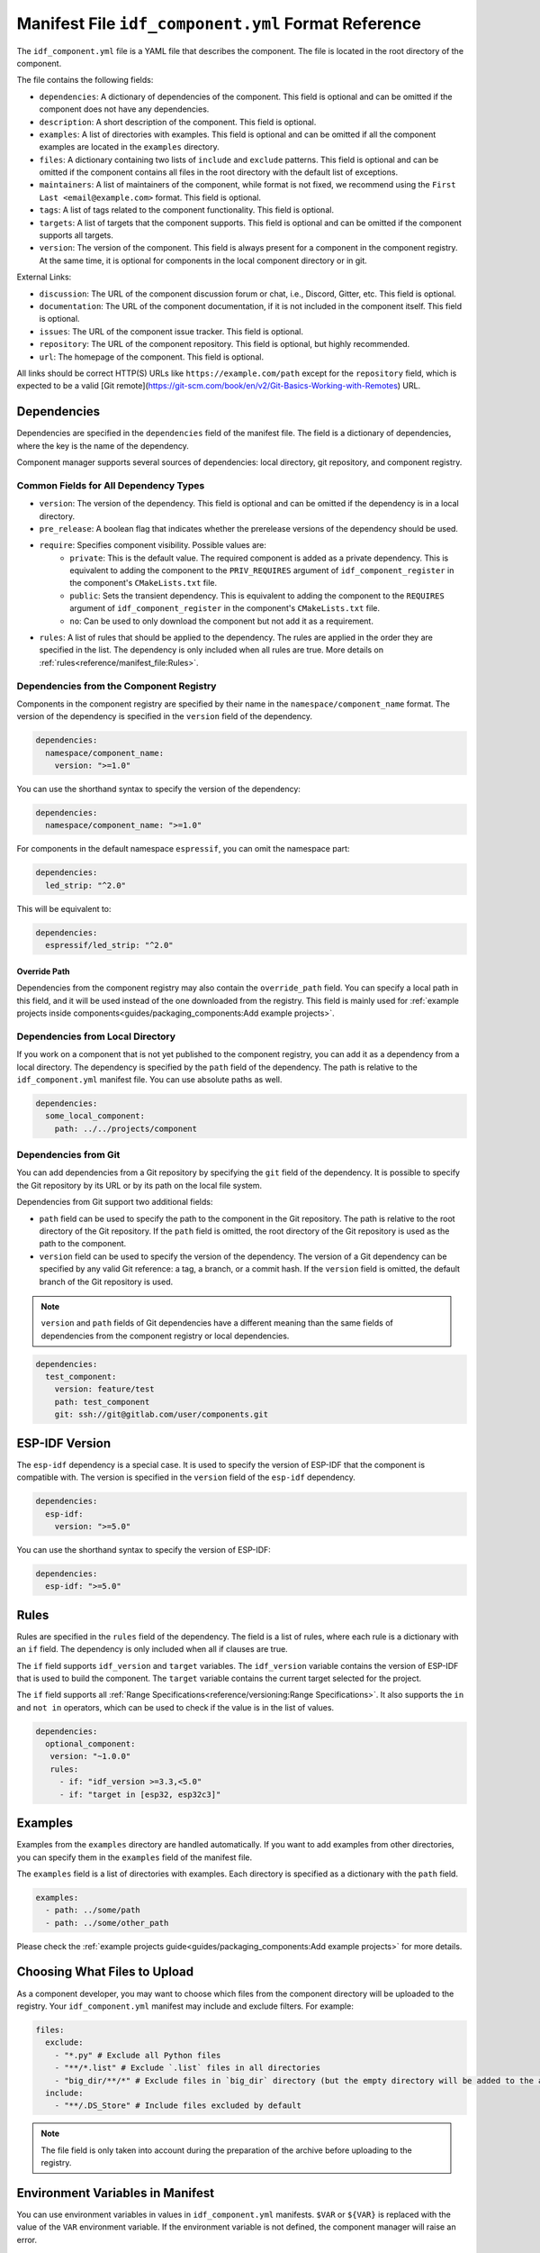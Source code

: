 Manifest File ``idf_component.yml`` Format Reference
====================================================

The ``idf_component.yml`` file is a YAML file that describes the component. The file is located in the root directory of the component.

The file contains the following fields:

- ``dependencies``: A dictionary of dependencies of the component. This field is optional and can be omitted if the component does not have any dependencies.
- ``description``: A short description of the component. This field is optional.
- ``examples``: A list of directories with examples. This field is optional and can be omitted if all the component examples are located in the ``examples`` directory.
- ``files``: A dictionary containing two lists of ``include`` and ``exclude`` patterns. This field is optional and can be omitted if the component contains all files in the root directory with the default list of exceptions.
- ``maintainers``: A list of maintainers of the component, while format is not fixed, we recommend using the ``First Last <email@example.com>`` format. This field is optional.
- ``tags``: A list of tags related to the component functionality. This field is optional.
- ``targets``: A list of targets that the component supports. This field is optional and can be omitted if the component supports all targets.
- ``version``: The version of the component. This field is always present for a component in the component registry. At the same time, it is optional for components in the local component directory or in git.

External Links:

- ``discussion``: The URL of the component discussion forum or chat, i.e., Discord, Gitter, etc. This field is optional.
- ``documentation``: The URL of the component documentation, if it is not included in the component itself. This field is optional.
- ``issues``: The URL of the component issue tracker. This field is optional.
- ``repository``: The URL of the component repository. This field is optional, but highly recommended.
- ``url``: The homepage of the component. This field is optional.

All links should be correct HTTP(S) URLs like ``https://example.com/path`` except for the ``repository`` field, which is expected to be a valid [Git remote](https://git-scm.com/book/en/v2/Git-Basics-Working-with-Remotes) URL.

Dependencies
------------

Dependencies are specified in the ``dependencies`` field of the manifest file. The field is a dictionary of dependencies, where the key is the name of the dependency.

Component manager supports several sources of dependencies: local directory, git repository, and component registry.

Common Fields for All Dependency Types
~~~~~~~~~~~~~~~~~~~~~~~~~~~~~~~~~~~~~~

- ``version``: The version of the dependency. This field is optional and can be omitted if the dependency is in a local directory.
- ``pre_release``: A boolean flag that indicates whether the prerelease versions of the dependency should be used.
- ``require``: Specifies component visibility. Possible values are:
   - ``private``: This is the default value. The required component is added as a private dependency. This is equivalent to adding the component to the ``PRIV_REQUIRES`` argument of ``idf_component_register`` in the component's ``CMakeLists.txt`` file.
   - ``public``: Sets the transient dependency. This is equivalent to adding the component to the ``REQUIRES`` argument of ``idf_component_register`` in the component's ``CMakeLists.txt`` file.
   - ``no``: Can be used to only download the component but not add it as a requirement.
- ``rules``: A list of rules that should be applied to the dependency. The rules are applied in the order they are specified in the list. The dependency is only included when all rules are true. More details on :ref:`rules<reference/manifest_file:Rules>`.

Dependencies from the Component Registry
~~~~~~~~~~~~~~~~~~~~~~~~~~~~~~~~~~~~~~~~

Components in the component registry are specified by their name in the ``namespace/component_name`` format. The version of the dependency is specified in the ``version`` field of the dependency.

.. code-block:: yaml

    dependencies:
      namespace/component_name:
        version: ">=1.0"

You can use the shorthand syntax to specify the version of the dependency:

.. code-block:: yaml

    dependencies:
      namespace/component_name: ">=1.0"

For components in the default namespace ``espressif``, you can omit the namespace part:

.. code-block:: yaml

    dependencies:
      led_strip: "^2.0"

This will be equivalent to:

.. code-block:: yaml

    dependencies:
      espressif/led_strip: "^2.0"

Override Path
^^^^^^^^^^^^^

Dependencies from the component registry may also contain the ``override_path`` field. You can specify a local path in this field, and it will be used instead of the one downloaded from the registry. This field is mainly used for :ref:`example projects inside components<guides/packaging_components:Add example projects>`.

Dependencies from Local Directory
~~~~~~~~~~~~~~~~~~~~~~~~~~~~~~~~~

If you work on a component that is not yet published to the component registry, you can add it as a dependency from a local directory. The dependency is specified by the ``path`` field of the dependency. The path is relative to the ``idf_component.yml`` manifest file. You can use absolute paths as well.

.. code-block:: yaml

    dependencies:
      some_local_component:
        path: ../../projects/component

Dependencies from Git
~~~~~~~~~~~~~~~~~~~~~

You can add dependencies from a Git repository by specifying the ``git`` field of the dependency. It is possible to specify the Git repository by its URL or by its path on the local file system.

Dependencies from Git support two additional fields:

- ``path`` field can be used to specify the path to the component in the Git repository. The path is relative to the root directory of the Git repository. If the ``path`` field is omitted, the root directory of the Git repository is used as the path to the component.
- ``version`` field can be used to specify the version of the dependency. The version of a Git dependency can be specified by any valid Git reference: a tag, a branch, or a commit hash. If the ``version`` field is omitted, the default branch of the Git repository is used.


.. note::

    ``version`` and ``path`` fields of Git dependencies have a different meaning than the same fields of dependencies from the component registry or local dependencies.

.. code-block:: yaml

    dependencies:
      test_component:
        version: feature/test
        path: test_component
        git: ssh://git@gitlab.com/user/components.git


ESP-IDF Version
---------------

The ``esp-idf`` dependency is a special case. It is used to specify the version of ESP-IDF that the component is compatible with. The version is specified in the ``version`` field of the ``esp-idf`` dependency.

.. code-block:: yaml

    dependencies:
      esp-idf:
        version: ">=5.0"

You can use the shorthand syntax to specify the version of ESP-IDF:

.. code-block:: yaml

    dependencies:
      esp-idf: ">=5.0"

Rules
-----

Rules are specified in the ``rules`` field of the dependency. The field is a list of rules, where each rule is a dictionary with an ``if`` field. The dependency is only included when all if clauses are true.

The ``if`` field supports ``idf_version`` and ``target`` variables. The ``idf_version`` variable contains the version of ESP-IDF that is used to build the component. The ``target`` variable contains the current target selected for the project.

The ``if`` field supports all :ref:`Range Specifications<reference/versioning:Range Specifications>`. It also supports the ``in`` and ``not in`` operators, which can be used to check if the value is in the list of values.

.. code-block:: yaml

   dependencies:
     optional_component:
      version: "~1.0.0"
      rules:
        - if: "idf_version >=3.3,<5.0"
        - if: "target in [esp32, esp32c3]"

Examples
--------

Examples from the ``examples`` directory are handled automatically. If you want to add examples from other directories, you can specify them in the ``examples`` field of the manifest file.

The ``examples`` field is a list of directories with examples. Each directory is specified as a dictionary with the ``path`` field.

.. code-block:: yaml

   examples:
     - path: ../some/path
     - path: ../some/other_path

Please check the :ref:`example projects guide<guides/packaging_components:Add example projects>` for more details.

Choosing What Files to Upload
-----------------------------

As a component developer, you may want to choose which files from the component directory will be uploaded to the registry. Your ``idf_component.yml`` manifest may include and exclude filters. For example:

.. code:: yaml

    files:
      exclude:
        - "*.py" # Exclude all Python files
        - "**/*.list" # Exclude `.list` files in all directories
        - "big_dir/**/*" # Exclude files in `big_dir` directory (but the empty directory will be added to the archive anyway)
      include:
        - "**/.DS_Store" # Include files excluded by default



.. collapse:: List of files and directories excluded by default

    .. code:: python

         [
              # Python files
              '**/__pycache__',
              '**/*.pyc',
              '**/*.pyd',
              '**/*.pyo',
              # macOS files
              '**/.DS_Store',
              # Git
              '**/.git/**/*',
              # SVN
              '**/.svn/**/*',
              # dist and build artefacts
              '**/dist/**/*',
              '**/build/**/*',
              # artifacts from example projects
              '**/managed_components/**/*',
              '**/dependencies.lock',
              # CI files
              '**/.github/**/*',
              '**/.gitlab-ci.yml',
              # IDE files
              '**/.idea/**/*',
              '**/.vscode/**/*',
              # Configs
              '**/.settings/**/*',
              '**/sdkconfig',
              '**/sdkconfig.old',
              # Hash file
              '**/.component_hash'
          ]

.. note::

    The file field is only taken into account during the preparation of the archive before uploading to the registry.

Environment Variables in Manifest
---------------------------------

You can use environment variables in values in ``idf_component.yml`` manifests. ``$VAR`` or ``${VAR}`` is replaced with the value of the ``VAR`` environment variable. If the environment variable is not defined, the component manager will raise an error.

Variable names should be ASCII alphanumeric strings (including underscores) and start with an underscore or ASCII letter. The first non-identifier character after the ``$`` terminates this placeholder specification. You can escape ``$`` with one more ``$`` character, i.e., ``$$`` is replaced with ``$``.

One possible use-case is providing authentication to Git repositories accessed through HTTPS:

.. code-block:: yaml

   dependencies:
    my_component:
      git: https://git:${ACCESS_TOKEN}@git.my_git.com/my_component.git


Special Rules
-------------

Ignore Prerelease Versions by Default
~~~~~~~~~~~~~~~~~~~~~~~~~~~~~~~~~~~~~

Normally, the version solver would skip the prerelease versions while collecting all the available versions of each dependency. To use the prerelease versions for one dependency, please either include the prerelease field in the range specification, or add the keyword ``pre_release: true``.

For example:

.. code-block:: yaml

   dependencies:
     namespace/pre_release_component:
       version: "*"
       pre_release: true

Or

.. code-block:: yaml

   dependencies:
     namespace/pre_release_component:
       version: "~1.0.0-a1"


Local Dependencies First
~~~~~~~~~~~~~~~~~~~~~~~~
.. versionadded:: 1.3.0

While collecting the root dependencies, local file system components are given precedence.

For example, this is our main component `idf_component.yml`:

.. code-block:: yaml

   dependencies:
     test/dependency_b: "==1.0.0"
     test/dependency_a:
       path: '../test__dependency_a'

``test/dependency_b`` 1.0.0 version depends on ``test/dependency_a``. When a local component with the same name is defined, we would replace the dependency of all collected component versions with this local one. The final dependency chain would be:

- ``root`` depends on ``test/dependency_a (local)``
- ``root`` depends on ``test/dependency_b (1.0.0)``
- ``test/dependency_b (1.0.0)`` replaces the original dependency ``test/dependency_a (2.0.0)`` with ``test/dependency_a (local)``
